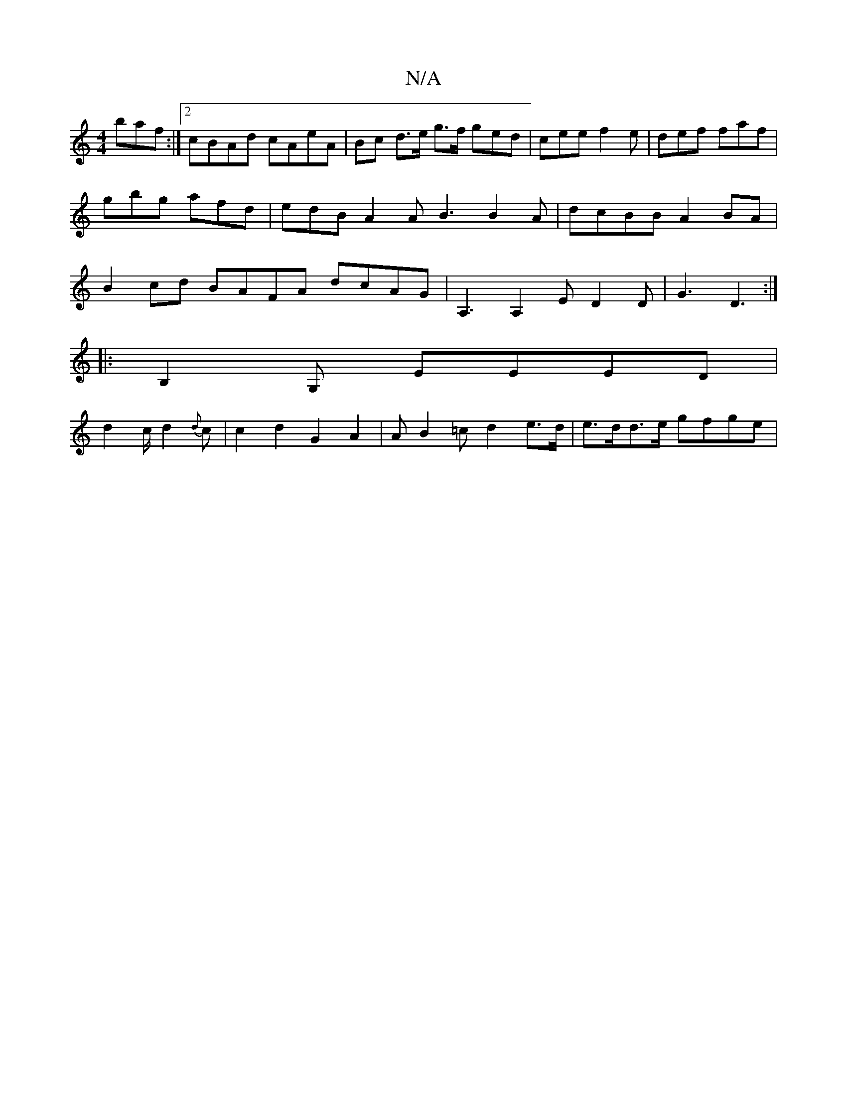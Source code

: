 X:1
T:N/A
M:4/4
R:N/A
K:Cmajor
baf:|2 cBAd cAeA|Bc d>e g>f ged|cee f2e|def faf|gbg afd | edB A2 A B3 B2A|dcBB A2BA|B2cd BAFA dcAG | A,3 A,2E D2 D | G3- D3 :|
|: B,2G, EEED |
d2 c/ d2{d}c |c2d2 G2 A2 | AB2=c d2 e>d | e>dd>e gfge|"C"